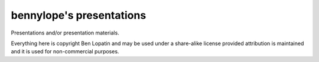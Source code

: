=========================
bennylope's presentations
=========================

Presentations and/or presentation materials.

Everything here is copyright Ben Lopatin and may be used under a share-alike
license provided attribution is maintained and it is used for non-commercial
purposes.
